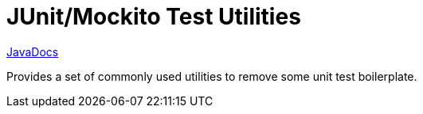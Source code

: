 = JUnit/Mockito Test Utilities

https://veupathdb.github.io/lib-java-test-utils/org/veupathdb/lib/test/package-summary.html[JavaDocs]

Provides a set of commonly used utilities to remove some unit test boilerplate.
